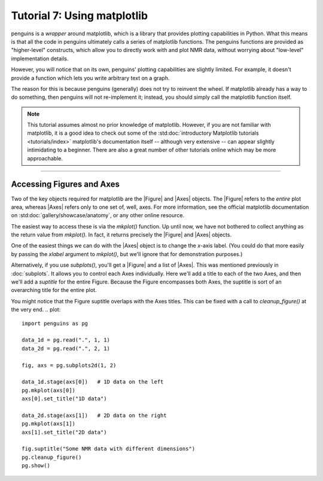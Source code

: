 Tutorial 7: Using matplotlib
============================

penguins is a *wrapper* around matplotlib, which is a library that provides plotting capabilities in Python.
What this means is that all the code in penguins ultimately calls a series of matplotlib functions.
The penguins functions are provided as "higher-level" constructs, which allow you to directly work with and plot NMR data, without worrying about "low-level" implementation details.

However, you will notice that on its own, penguins' plotting capabilities are slightly limited.
For example, it doesn't provide a function which lets you write arbitrary text on a graph.

The reason for this is because penguins (generally) does not try to reinvent the wheel.
If matplotlib already has a way to do something, then penguins will not re-implement it; instead, you should simply call the matplotlib function itself.

.. note::

   This tutorial assumes almost no prior knowledge of matplotlib.
   However, if you are not familiar with matplotlib, it is a good idea to check out some of the :std:doc:`introductory Matplotlib tutorials <tutorials/index>`
   matplotlib's documentation itself -- although very extensive -- can appear slightly intimidating to a beginner.
   There are also a great number of other tutorials online which may be more approachable.

------------------------

Accessing Figures and Axes
--------------------------

Two of the key objects required for matplotlib are the |Figure| and |Axes| objects.
The |Figure| refers to the *entire* plot area, whereas |Axes| refers only to one set of, well, axes.
For more information, see the official matplotlib documentation on :std:doc:`gallery/showcase/anatomy`, or any other online resource.

The easiest way to access these is via the `mkplot()` function.
Up until now, we have not bothered to collect anything as the return value from `mkplot()`.
In fact, it returns precisely the |Figure| and |Axes| objects.

One of the easiest things we can do with the |Axes| object is to change the *x*-axis label.
(You could do that more easily by passing the *xlabel* argument to `mkplot()`, but we'll ignore that for demonstration purposes.)

.. plot::

    import penguins as pg

    data_1d = pg.read(".", 1, 1)
    data_1d.stage()
    fig, ax = pg.mkplot()  # faster: pg.mkplot(xlabel="My x label")

    ax.set_xlabel("My x label")
    pg.show()

Alternatively, if you use `subplots()`, you'll get a |Figure| and a list of |Axes|.
This was mentioned previously in :doc:`subplots`.
It allows you to control each Axes individually.
Here we'll add a title to each of the two Axes, and then we'll add a *suptitle* for the entire Figure.
Because the Figure encompasses both Axes, the suptitle is sort of an overarching title for the entire plot.

.. plot::

    import penguins as pg

    data_1d = pg.read(".", 1, 1)
    data_2d = pg.read(".", 2, 1)

    fig, axs = pg.subplots2d(1, 2)

    data_1d.stage(axs[0])   # 1D data on the left
    pg.mkplot(axs[0])
    axs[0].set_title("1D data")

    data_2d.stage(axs[1])   # 2D data on the right
    pg.mkplot(axs[1])
    axs[1].set_title("2D data")

    fig.suptitle("Some NMR data with different dimensions")
    pg.show()

You might notice that the Figure suptitle overlaps with the Axes titles.
This can be fixed with a call to `cleanup_figure()` at the very end. 
.. plot::

    import penguins as pg

    data_1d = pg.read(".", 1, 1)
    data_2d = pg.read(".", 2, 1)

    fig, axs = pg.subplots2d(1, 2)

    data_1d.stage(axs[0])   # 1D data on the left
    pg.mkplot(axs[0])
    axs[0].set_title("1D data")

    data_2d.stage(axs[1])   # 2D data on the right
    pg.mkplot(axs[1])
    axs[1].set_title("2D data")

    fig.suptitle("Some NMR data with different dimensions")
    pg.cleanup_figure()
    pg.show()

